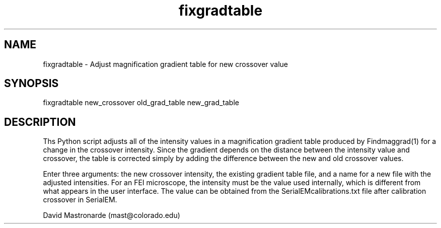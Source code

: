 .na
.nh
.TH fixgradtable 1 4.2.23 IMOD
.SH NAME
fixgradtable -\ Adjust magnification gradient table for new crossover value
.SH SYNOPSIS
fixgradtable  new_crossover  old_grad_table  new_grad_table
.SH DESCRIPTION
Ths Python script adjusts all of the intensity values in a magnification
gradient table produced by Findmaggrad(1) for a change in the crossover
intensity.  Since the gradient depends on the distance between the
intensity value and crossover, the table is corrected simply by adding the
difference between the new and old crossover values.
.P
Enter three arguments: the new crossover intensity, the existing gradient
table file, and a name for a new file with the adjusted intensities.  For an
FEI microscope, the intensity must be the value used internally, which is
different from what appears in the user interface.  The value can be obtained
from the SerialEMcalibrations.txt file after calibration crossover in
SerialEM.
.P AUTHOR
David Mastronarde (mast@colorado.edu)
